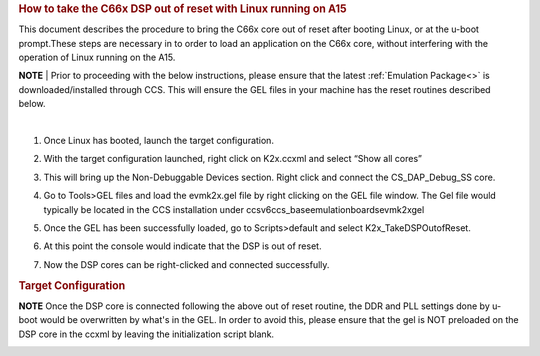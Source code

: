 .. http://processors.wiki.ti.com/index.php/Taking_the_C66x_Out_Of_Reset_with_Linux_Running_on_the_ARM_A15 

.. rubric:: How to take the C66x DSP out of reset with Linux running on A15
   :name: how-to-take-the-c66x-dsp-out-of-reset-with-linux-running-on-a15

This document describes the procedure to bring the C66x core out of reset after 
booting Linux, or at the u-boot prompt.These steps are necessary in to order to 
load an application on the C66x core, without interfering with the operation of 
Linux running on the A15.
   
.. raw:: html

    <div
    style="margin: 5px; padding: 2px 10px; background-color: #ecffff; border-left: 5px solid #3399ff;">

**NOTE**
| 
Prior to proceeding with the below instructions, please ensure that the latest :ref:`Emulation Package<>`
is downloaded/installed through CCS. This will ensure the GEL files in your machine
has the reset routines described below.

.. raw:: html

   </div>
| 

1) Once Linux has booted, launch the target configuration.

.. Image:: ../images/Outofreset_1_lali.JPG
 
2) With the target configuration launched, right click on K2x.ccxml and select 
   “Show all cores”

.. Image:: ../images/Outofreset_2_lali.JPG
   
3) This will bring up the Non-Debuggable Devices section. 
   Right click and connect the CS_DAP_Debug_SS core.

.. Image:: ../images/Outofreset_3_lali.JPG

4) Go to Tools>GEL files and load the evmk2x.gel file by right clicking on the GEL file window.
   The Gel file would typically be located in the CCS installation under 
   \ccsv6\ccs_base\emulation\boards\evmk2x\gel\

.. Image:: ../images/Outofreset_4_lali.png

5) Once the GEL has been successfully loaded, go to Scripts>default and select K2x_TakeDSPOutofReset.

.. Image:: ../images/Outofreset_5_lali.png
   
6) At this point the console would indicate that the DSP is out of reset.

.. Image:: ../images/Outofreset_6_lali.png

7) Now the DSP cores can be right-clicked and connected successfully.

.. Image:: ../images/Outofreset_7_lali.png

.. rubric:: Target Configuration
   :name: target-configuration

.. raw:: html

    <div
    style="margin: 5px; padding: 2px 10px; background-color: #ecffff; border-left: 5px solid #3399ff;">

**NOTE**
Once the DSP core is connected following the above out of reset routine, the DDR and PLL settings
done by u-boot would be overwritten by what's in the GEL. In order to avoid this, please ensure that 
the gel is NOT preloaded on the DSP core in the ccxml by leaving the initialization script blank.

.. raw:: html

   </div>

   
.. Image:: ../images/Outofreset_8_lali.JPG

